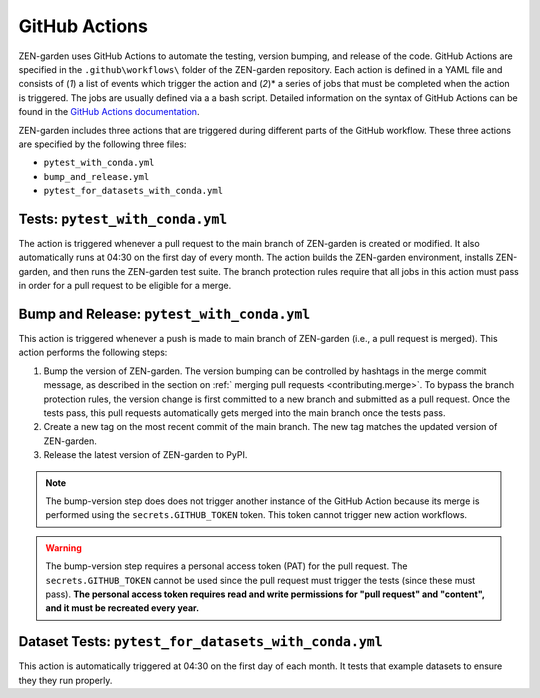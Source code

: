 .. _github_actions.github_actions:

GitHub Actions
==============

ZEN-garden uses GitHub Actions to automate the testing, version bumping, and 
release of the code. GitHub Actions are specified in the
``.github\workflows\`` folder of the ZEN-garden repository. Each action is defined
in a YAML file and consists of (*1*) a list of events which trigger the action
and (*2*)* a series of jobs that must be completed when the action is triggered.
The jobs are usually defined via a a bash script. Detailed information on the
syntax of GitHub Actions can be found in the `GitHub Actions documentation
<https://docs.github.com/en/actions>`_.

ZEN-garden includes three actions that are triggered during different parts 
of the GitHub workflow. These three actions are specified by the following three
files:

* ``pytest_with_conda.yml``
* ``bump_and_release.yml``
* ``pytest_for_datasets_with_conda.yml``


Tests: ``pytest_with_conda.yml``
--------------------------------

The action is triggered whenever a pull request to the main branch of ZEN-garden 
is created or modified. It also automatically runs at 04:30 on the 
first day of every month. The action builds the ZEN-garden environment, 
installs ZEN-garden, and then runs the ZEN-garden test suite. The branch
protection rules require that all jobs in this action must pass in order for 
a pull request to be eligible for a merge. 

Bump and Release: ``pytest_with_conda.yml``
-------------------------------------------

This action is triggered whenever a push is made to main branch of ZEN-garden
(i.e., a pull request is merged). This action performs the following steps:

1. Bump the version of ZEN-garden. The version bumping can be controlled by
   hashtags in the merge commit message, as described in the section on :ref:`
   merging pull requests <contributing.merge>`. To bypass the branch protection 
   rules, the version change is first committed to a new branch and submitted 
   as a pull request. Once the tests pass, this pull requests automatically gets
   merged into the main branch once the tests pass. 

2. Create a new tag on the most recent commit of the main branch. The new
   tag matches the updated version of ZEN-garden.

3. Release the latest version of ZEN-garden to PyPI.

.. note::
   The bump-version step does does not trigger another instance of the GitHub Action
   because its merge is performed using the ``secrets.GITHUB_TOKEN`` token. This token
   cannot trigger new action workflows.

.. warning::

   The bump-version step requires a personal access token (PAT) for the pull 
   request. The ``secrets.GITHUB_TOKEN`` cannot be used since the pull request
   must trigger the tests (since these must pass). **The personal access token
   requires read and write permissions for "pull request" and "content", and it
   must be recreated every year.**


Dataset Tests: ``pytest_for_datasets_with_conda.yml``
-----------------------------------------------------

This action is automatically triggered at 04:30 on the first day of each month.
It tests that example datasets to ensure they they run properly.

